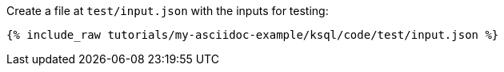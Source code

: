 Create a file at `test/input.json` with the inputs for testing:

+++++
<pre class="snippet"><code class="json">{% include_raw tutorials/my-asciidoc-example/ksql/code/test/input.json %}</code></pre>
+++++
